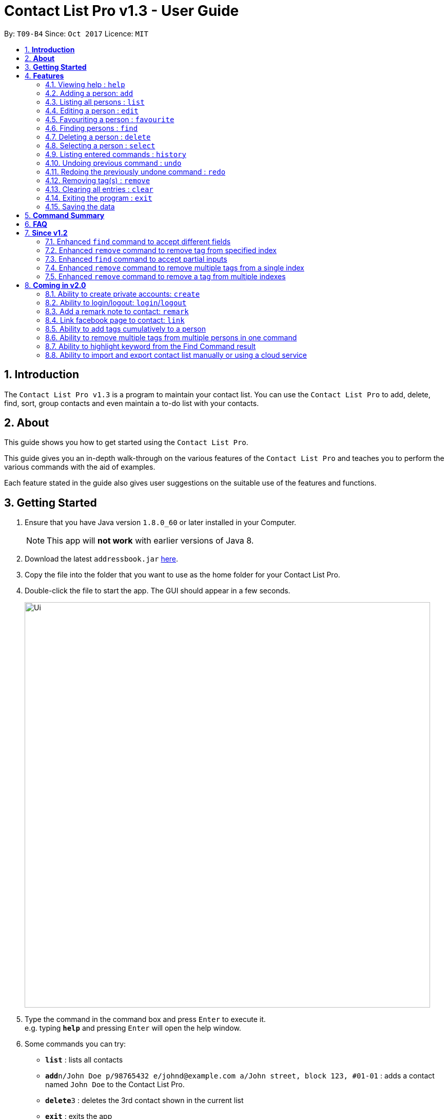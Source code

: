 = Contact List Pro v1.3 - User Guide
:toc:
:toc-title:
:toc-placement: preamble
:sectnums:
:imagesDir: images
:stylesDir: stylesheets
:experimental:
ifdef::env-github[]
:tip-caption: :bulb:
:note-caption: :information_source:
endif::[]
:repoURL: https://github.com/CS2103AUG2017-T09-B4/main

By: `T09-B4`      Since: `Oct 2017`      Licence: `MIT`

== *Introduction*
The `Contact List Pro v1.3` is a program to maintain your contact list. You can use the `Contact List Pro`
 to add, delete, find, sort,  group contacts and even maintain a to-do list with your contacts.

== *About*
This guide shows you how to get started using the `Contact List Pro`.

This guide gives you an in-depth walk-through on the various features of the `Contact List Pro` and
teaches you to perform the various commands with the aid of examples.

Each feature stated in the guide also gives user suggestions on the suitable use of the features and functions.

== *Getting Started*

.  Ensure that you have Java version `1.8.0_60` or later installed in your Computer.
+
[NOTE]
This app will *not work* with earlier versions of Java 8.
+
.  Download the latest `addressbook.jar` link:{repoURL}/releases[here].
.  Copy the file into the folder that you want to use as the home folder for your Contact List Pro.
.  Double-click the file to start the app. The GUI should appear in a few seconds.
+
image::Ui.png[width="790"]
+
.  Type the command in the command box and press kbd:[Enter] to execute it. +
e.g. typing *`help`* and pressing kbd:[Enter] will open the help window.
.  Some commands you can try:

* *`list`* : lists all contacts
* **`add`**`n/John Doe p/98765432 e/johnd@example.com a/John street, block 123, #01-01` : adds a contact named `John Doe` to the Contact List Pro.
* **`delete`**`3` : deletes the 3rd contact shown in the current list
* *`exit`* : exits the app

.  Refer to the link:#features[Features] section below for details of each command.

== *Features*

====
*Command Format*

* Words in `UPPER_CASE` are the parameters to be supplied by the user e.g. in `add n/NAME`, `NAME` is a parameter which can be used as `add n/John Doe`.
* Items in square brackets are optional e.g `n/NAME [t/TAG]` can be used as `n/John Doe t/friend` or as `n/John Doe`.
* Items with `…`​ after them can be used multiple times including zero times e.g. `[t/TAG]...` can be used as `{nbsp}` (i.e. 0 times), `t/friend`, `t/friend t/family` etc.
* Parameters can be in any order e.g. if the command specifies `n/NAME p/PHONE_NUMBER`, `p/PHONE_NUMBER n/NAME` is also acceptable.
====

=== Viewing help : `help`

Format: `help`

=== Adding a person: `add`

Adds a person to the address book +
Format: `add n/NAME p/PHONE_NUMBER e/EMAIL a/ADDRESS [t/TAG]...`

[TIP]
A person can have any number of tags (including 0)

Examples:

* `add n/John Doe p/98765432 e/johnd@example.com a/John street, block 123, #01-01`
* `add n/Betsy Crowe t/friend e/betsycrowe@example.com a/Newgate Prison p/1234567 t/criminal`

=== Listing all persons : `list`

Shows a list of all persons in the address book. +
Format: `list`

=== Editing a person : `edit`

Edits an existing person in the address book. +
Format: `edit INDEX [n/NAME] [p/PHONE] [e/EMAIL] [a/ADDRESS] [t/TAG] [MORE_TAGS]`

****
* Edits the person at the specified `INDEX`. The index refers to the index number shown in the last person listing. The index *must be a positive integer* 1, 2, 3, ...
* At least one of the optional fields must be provided.
* Existing values will be overwritten by the input values.
* When editing tags, the existing tags of the person will be removed i.e adding of tags is not cumulative.
* You can remove all the person's tags by typing `t/` without specifying any tags after it.
****

Examples:

* `edit 1 p/91234567 e/johndoe@example.com` +
Edits the phone number and email address of the 1st person to be `91234567` and `johndoe@example.com` respectively.
* `edit 2 n/Betsy Crower t/` +
Edits the name of the 2nd person to be `Betsy Crower` and clears all existing tags.

=== Favouriting a person : `favourite`

Favourites or unfavourites an existing perosn in the address book. +
Format: `favourite INDEX`

****
* Favourites/Unfavourites the person at the specified `INDEX`. The index refers to the index number shown in the last person listing. The index *must be a positive integer* 1, 2, 3, ...
* If the person at the specified `INDEX` is a favourite contact, the person will be unfavourited, otherwise the person will be favourited.
* Favourited contacts are automatically sorted to the top of the list
****

Examples:

* `list` +
`favourite 6` +
Favourites/Unfavourites the 6th person in the address book.
* `find n/Betsy` +
`favourite 1` +
Favourites/Unfavourites the 1st person in the results of the `find` command.

=== Finding persons : `find`

Finds persons whose given field contain any of the given keywords. +
Format: `find [PREFIX KEYWORD]...`

****
* Prefix has to be given to specify which field to search for.
* Keyword must *not* contain whitespaces. (`n/Hans Bo` is *not* accepted)
* The search is case insensitive for all fields. +
e.g. `hans` will match `Hans`
//* The order of the keywords does not matter. e.g. `Hans Bo` will match `Bo Hans`
* Any fields can be searched. (`name`, `phone`, `address`, `email`, `tags`)
* Partial keyword will be matched e.g. `Han` will match `Hans`
* Persons matching at least one keyword will be returned (i.e. `OR` search). e.g. `n/Hans n/Bo` will return `Hans Gruber`, `Bo Yang`
****

[NOTE]
====
PREFIX: +
`n/` -> name +
`p/` -> phone +
`a/` -> address +
`e/` -> email +
`t/` -> tag
====

Examples:

* `find n/John` +
Returns `john` and `John Doe`
* `find n/Betsy n/Tim n/John` +
Returns any person having names `Betsy`, `Tim`, or `John`
* `find t/friends t/colleagues` +
Returns any person having tags `friends`, `colleagues`, or both.

=== Deleting a person : `delete`

Deletes the specified person from the address book. +
Format: `delete INDEX`

****
* Deletes the person at the specified `INDEX`.
* The index refers to the index number shown in the most recent listing.
* The index *must be a positive integer* 1, 2, 3, ...
****

Examples:

* `list` +
`delete 2` +
Deletes the 2nd person in the address book.
* `find n/Betsy` +
`delete 1` +
Deletes the 1st person in the results of the `find` command.

=== Selecting a person : `select`

Selects the person identified by the index number used in the last person listing. +
Format: `select INDEX`

****
* Selects the person and loads the Google search page the person at the specified `INDEX`.
* The index refers to the index number shown in the most recent listing.
* The index *must be a positive integer* `1, 2, 3, ...`
****

Examples:

* `list` +
`select 2` +
Selects the 2nd person in the address book.
* `find n/Betsy` +
`select 1` +
Selects the 1st person in the results of the `find` command.

=== Listing entered commands : `history`

Lists all the commands that you have entered in reverse chronological order. +
Format: `history`

[NOTE]
====
Pressing the kbd:[&uarr;] and kbd:[&darr;] arrows will display the previous and next input respectively in the command box.
====

// tag::undoredo[]
=== Undoing previous command : `undo`

Restores the address book to the state before the previous _undoable_ command was executed. +
Format: `undo`

[NOTE]
====
Undoable commands: those commands that modify the address book's content +
(`add`, `delete`, `edit`, `remove` and `clear`).
====

Examples:

* `delete 1` +
`list` +
`undo` (reverses the `delete 1` command) +

* `select 1` +
`list` +
`undo` +
The `undo` command fails as there are no undoable commands executed previously.

* `delete 1` +
`clear` +
`undo` (reverses the `clear` command) +
`undo` (reverses the `delete 1` command) +

=== Redoing the previously undone command : `redo`

Reverses the most recent `undo` command. +
Format: `redo`

Examples:

* `delete 1` +
`undo` (reverses the `delete 1` command) +
`redo` (reapplies the `delete 1` command) +

* `delete 1` +
`redo` +
The `redo` command fails as there are no `undo` commands executed previously.

* `delete 1` +
`clear` +
`undo` (reverses the `clear` command) +
`undo` (reverses the `delete 1` command) +
`redo` (reapplies the `delete 1` command) +
`redo` (reapplies the `clear` command) +
// end::undoredo[]

=== Removing tag(s) : `remove`

Removes the specified tag(s). +
Format: `remove [TAG]... [INDEX]...`

[NOTE]
====
Executing command without the INDEX field will remove the given tag(s) from the whole address book.
====

****
* The index refers to the index number shown in the last person listing.
* The index must be a positive integer `1, 2, 3, ...`
* Removes the specified tags from *ONE* specified index.
* Removes *ONE* tag from the specified indexes.
* Multiple tags and indexes input are *NOT* allowed.
****

Examples:

* `list` +
`remove friends 1` +
Removes the `friends` tag from the first person in the address book.

* `list` +
`remove friends` +
Removes the `friends` tag from every person in the address book.

* `list` +
`remove friends family 2` +
Removes the `friends` and `family` tag from the second person in the address book.

* `list` +
`remove friends 2 5` +
Removes the `friends` tag from the second and fifth person in the address book.


// end::remove[]

=== Clearing all entries : `clear`

Clears all entries from the address book. +
Format: `clear`

=== Exiting the program : `exit`

Exits the program. +
Format: `exit`

=== Saving the data

Address book data are saved in the hard disk automatically after any command that changes the data. +
There is no need to save manually.

== *Command Summary*

[width="90%",cols="10%,<10%,<70%",options="header",]
|=======================================================================
|Feature |Alias |Command Format
| *Help* | *h* | `help` +
| *Add* | *a* | `add n/NAME p/PHONE_NUMBER e/EMAIL a/ADDRESS [t/TAG]...` +
| *List* | *l* | `list` +
| *Edit* | *e* | `edit INDEX [n/NAME] [p/PHONE_NUMBER] [e/EMAIL] [a/ADDRESS] [t/TAG]...` +
| *Favourite* | *fav* | `favourite INDEX` +
| *Find* | *f* | `find [PREFIX KEYWORD]...` +
| *Delete* | *d* | `delete INDEX` +
| *Select* | *s* | `select INDEX` +
| *History* | *hs* | `history` +
| *Undo* | *u* | `undo` +
| *Redo* | *r* | `redo` +
| *Remove* | *rm* | `remove [TAG]... [INDEX]...` +
| *Clear* | *c* | `clear` +
| *exit* | *x* | `exit` +
|=======================================================================

The command keywords can be substituted by their aliases. +
For example:

* To favourite the person at INDEX 4: `fav 4` instead of `favourite 4` can be used. +
* To undo a command : `u` instead of `undo` can be used.

== *FAQ*

*Q*: How do I transfer my data to another Computer? +
*A*: Install the app in the other computer and overwrite the empty data file it creates with the file that contains the data of your previous Address Book folder.

== *Since v1.2*

=== Enhanced `find` command to accept different fields

Allows user to find persons based on other fields apart from name based on prefix given. +

Format: `find n/John t/friends`

=== Enhanced `remove` command to remove tag from specified index

Allows user to remove tag from individual person in the address book by specifying the corresponding index. +

Format: `remove friends 1`

=== Enhanced `find` command to accept partial inputs

Allows user to find persons using partial inputs. +

Format: `find n/Jo t/fri`

=== Enhanced `remove` command to remove multiple tags from a single index

Allows user to remove multiple tags from one individual person in the address book by specifying the corresponding index. +

Format: `remove friends family 1`

=== Enhanced `remove` command to remove a tag from multiple indexes

Allows user to remove a single tag from multiple person in the address book by specifying the corresponding indexes. +

Format: `remove friends 1 3`



== *Coming in v2.0*

=== Ability to create private accounts: `create`

Allow user to have a private contact list that is protected by login username and password. +

Format: `create u/USERNAME p/PASSWORD`

[NOTE]
Usernames need to be unique but not passwords. +
After the create command is issued, a security question will appear where user will need to provide an answer. +
The answer will be used if the user forgets his password.

Examples:

* `create u/johndoeuser p/abcd1234`

=== Ability to login/logout: `login`/`logout`

Allow user to login to their private account to access the contact list +

Format to login: `login u/USERNAME p/PASSWORD`
Format to logout: `logout`

[NOTE]
Account is automatically loggedout when the app is closed. +
Logout feature can be used if user wants to access the public contact list without closing the app

Examples:

* `login u/johndoeuser p/abcd1234`
* `logout`

=== Add a remark note to contact: `remark`

Adds remarks to a person existing in the address book based on their index +
Or to remove remarks based on person's index and remark index +

Format to add remark: `remark PERSONINDEX r/REMARK` +
Format to remove remark: `remark PERSONINDEX REMARKINDEX`

[TIP]
A person can have any number of remarks (including 0)

Examples:

* `remark 1 r/Have a beer with him on Sunday`
* `remark 3 r/Finish project with him by tomorrow r/Eat supper with him at 10`
* `remark 1 1`
* `remark 2 1`

=== Link facebook page to contact: `link`

Adds a facebook link to a person existing in the address book based on their index +

Format: `link PERSONINDEX l/WEBSITEURL` +

[TIP]
A person can have only one link, any changes will update the existing link to be the new link +
Only facebook links are accepted

Examples:

* `link 1 l/https://www.facebook.com/john.doe`

=== Ability to add tags cumulatively to a person

Adds tag(s) to a person in the address book by specifying the corresponding indexes. +

Format: `tag brother 1`

=== Ability to remove multiple tags from multiple persons in one command

Remove specified tags from multiple persons in the address book by specifying the corresponding indexes. +

Format: `remove friends family 1 3`

=== Ability to highlight keyword from the Find Command result

Based on the user inputs, the corresponding keywords in the result of the Find Command will be highlighted. +

Command: `find n/ber a/serangoon`

Result:

image::highlight.png[width=""]

=== Ability to import and export contact list manually or using a cloud service

Import/Export contact lists from/to the give path. +

Format: `import PATH`

